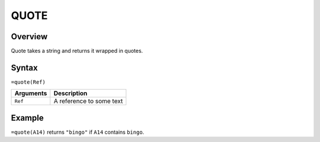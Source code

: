=====
QUOTE
=====

Overview
--------

Quote takes a string and returns it wrapped in quotes.

Syntax
------

``=quote(Ref)``

.. tabularcolumns:: |l|L|

============= ==================================================================
Arguments     Description
============= ==================================================================
``Ref``       A reference to some text

============= ==================================================================

Example
-------

``=quote(A14)`` returns ``"bingo"`` if ``A14`` contains ``bingo``.
